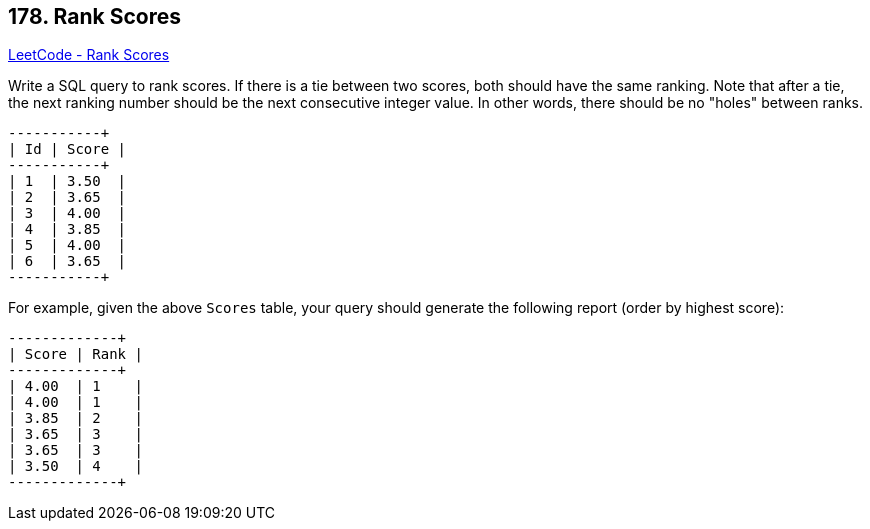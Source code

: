 == 178. Rank Scores

https://leetcode.com/problems/rank-scores/[LeetCode - Rank Scores]

Write a SQL query to rank scores. If there is a tie between two scores, both should have the same ranking. Note that after a tie, the next ranking number should be the next consecutive integer value. In other words, there should be no "holes" between ranks.

[subs="verbatim,quotes,macros"]
----
+----+-------+
| Id | Score |
+----+-------+
| 1  | 3.50  |
| 2  | 3.65  |
| 3  | 4.00  |
| 4  | 3.85  |
| 5  | 4.00  |
| 6  | 3.65  |
+----+-------+
----

For example, given the above `Scores` table, your query should generate the following report (order by highest score):

[subs="verbatim,quotes,macros"]
----
+-------+------+
| Score | Rank |
+-------+------+
| 4.00  | 1    |
| 4.00  | 1    |
| 3.85  | 2    |
| 3.65  | 3    |
| 3.65  | 3    |
| 3.50  | 4    |
+-------+------+
----

